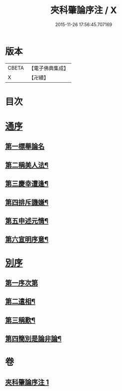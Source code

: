 #+TITLE: 夾科肇論序注 / X
#+DATE: 2015-11-26 17:56:45.707169
* 版本
 |     CBETA|【電子佛典集成】|
 |         X|【卍續】    |

* 目次
* [[file:KR6m0043_001.txt::001-0136a4][通序]]
** [[file:KR6m0043_001.txt::001-0136a8][第一標舉論名]]
** [[file:KR6m0043_001.txt::0136b19][第二稱美人法¶]]
** [[file:KR6m0043_001.txt::0138a9][第三慶幸遭逢¶]]
** [[file:KR6m0043_001.txt::0138a21][第四排斥譏嫌¶]]
** [[file:KR6m0043_001.txt::0138b15][第五申述元情¶]]
** [[file:KR6m0043_001.txt::0138c6][第六宣明序意¶]]
* [[file:KR6m0043_001.txt::0138c17][別序]]
** [[file:KR6m0043_001.txt::0138c19][第一序次第]]
** [[file:KR6m0043_001.txt::0139a21][第二遣相¶]]
** [[file:KR6m0043_001.txt::0139b18][第三稱歎¶]]
** [[file:KR6m0043_001.txt::0140a6][第四簡別是論非論¶]]
* 卷
** [[file:KR6m0043_001.txt][夾科肇論序注 1]]
